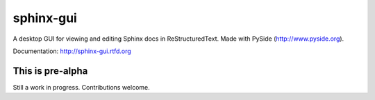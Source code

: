============
sphinx-gui
============

A desktop GUI for viewing and editing Sphinx docs in ReStructuredText.  Made with PySide (http://www.pyside.org).

Documentation: http://sphinx-gui.rtfd.org

This is pre-alpha
-----------------

Still a work in progress. Contributions welcome. 
